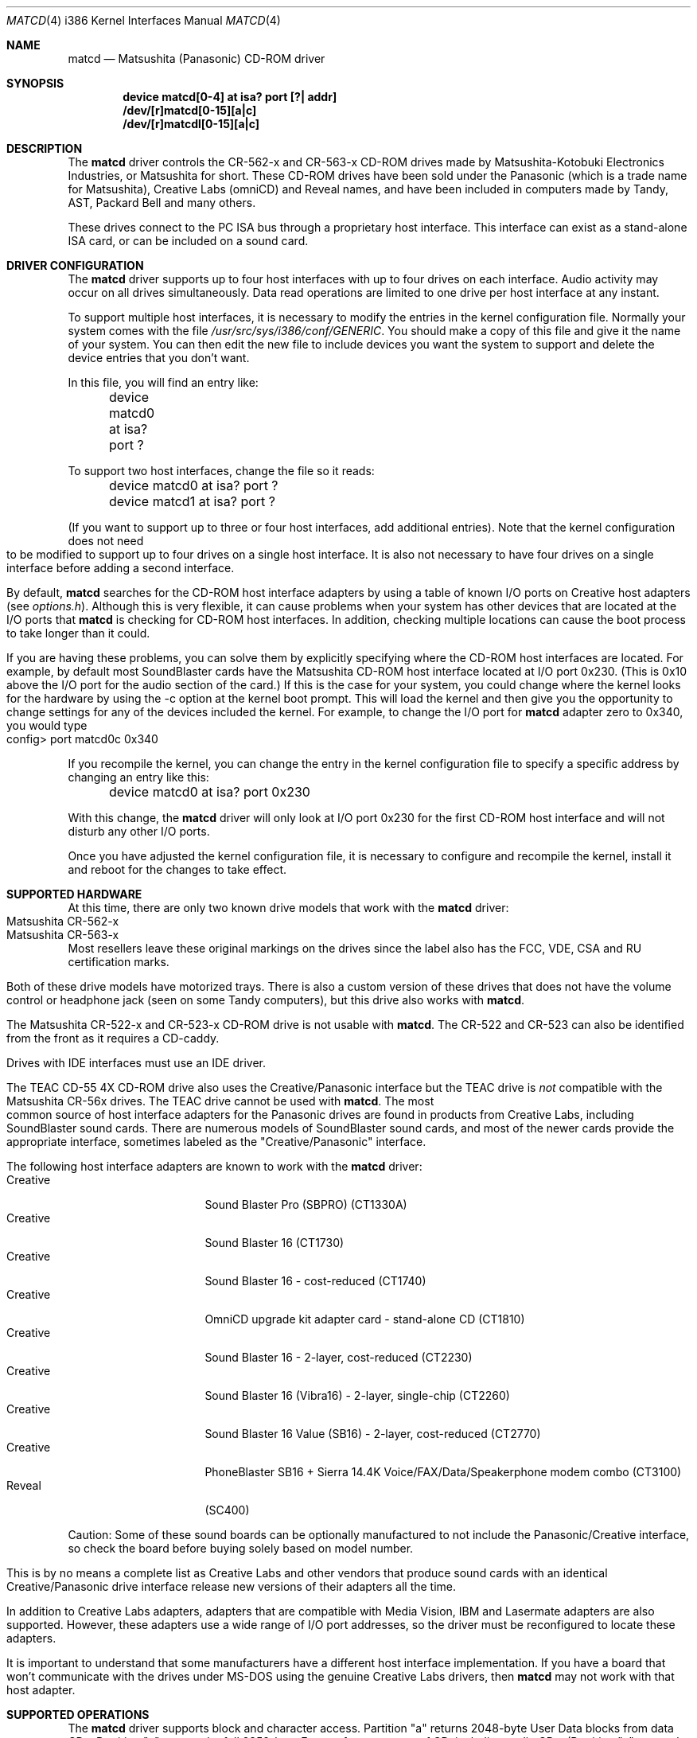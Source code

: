 .\"Matsushita(Panasonic) / Creative CD-ROM Driver	(matcd)
.\"Authored by Frank Durda IV
.\"
.\"Program and Documentation are Copyright 1994, 1995  Frank Durda IV.
.\"All rights reserved.  
.\" "FDIV" is a trademark of Frank Durda IV.
.\"
.\"
.\"Redistribution and use in source and binary forms, with or
.\"without modification, are permitted provided that the following
.\"conditions are met:
.\"1.  Redistributions of source code must retain the above copyright
.\"    notice positioned at the very beginning of this file without
.\"    modification, all copyright strings, all related programming
.\"    codes that display the copyright strings, this list of
.\"    conditions and the following disclaimer.
.\"2.  Redistributions in binary form must contain all copyright strings
.\"    and related programming code that display the copyright strings.
.\"3.  Redistributions in binary form must reproduce the above copyright
.\"    notice, this list of conditions and the following disclaimer in
.\"    the documentation and/or other materials provided with the
.\"    distribution.
.\"4.  All advertising materials mentioning features or use of this
.\"    software must display the following acknowledgement:
.\"	"The Matsushita/Panasonic CD-ROM driver  was developed
.\"	 by Frank Durda IV for use with "FreeBSD" and similar
.\"	 operating systems."
.\"    "Similar operating systems" includes mainly non-profit oriented
.\"    systems for research and education, including but not restricted
.\"    to "NetBSD", "386BSD", and "Mach" (by CMU).  The wording of the
.\"    acknowledgement (in electronic form or printed text) may not be
.\"    changed without permission from the author.
.\"5.  Absolutely no warranty of function, fitness or purpose is made
.\"    by the author Frank Durda IV.
.\"6.  Neither the name of the author nor the name "FreeBSD" may
.\"    be used to endorse or promote products derived from this software
.\"    without specific prior written permission.
.\"    (The author can be reached at   bsdmail@nemesis.lonestar.org)
.\"7.  The product containing this software must meet all of these
.\"    conditions even if it is unsupported, not a complete system
.\"    and/or does not contain compiled code.
.\"8.  These conditions will be in force for the full life of the
.\"    copyright.  
.\"9.  If all the above conditions are met, modifications to other
.\"    parts of this file may be freely made, although any person
.\"    or persons making changes do not receive the right to add their
.\"    name or names to the copyright strings and notices in this
.\"    software.  Persons making changes are encouraged to insert edit
.\"    history in matcd.c and to put your name and details of the
.\"    change there.  
.\"10. You must have prior written permission from the author to
.\"    deviate from these terms.
.\"
.\"Vendors who produce product(s) containing this code are encouraged 
.\"(but not required) to provide copies of the finished product(s) to
.\"the author and to correspond with the author about development
.\"activity relating to this code.   Donations of development hardware
.\"and/or software are also welcome.  (This is one of the faster ways
.\"to get a driver developed for a device.)
.\"
.\" 	THIS SOFTWARE IS PROVIDED BY THE DEVELOPER(S) ``AS IS'' AND ANY
.\" 	EXPRESS OR IMPLIED WARRANTIES, INCLUDING, BUT NOT LIMITED TO, THE
.\" 	IMPLIED WARRANTIES OF MERCHANTABILITY AND FITNESS FOR A PARTICULAR
.\" 	PURPOSE ARE DISCLAIMED.  IN NO EVENT SHALL THE DEVELOPER(S) BE
.\" 	LIABLE FOR ANY DIRECT, INDIRECT, INCIDENTAL, SPECIAL, EXEMPLARY,
.\" 	OR CONSEQUENTIAL DAMAGES (INCLUDING, BUT NOT LIMITED TO, PROCUREMENT
.\" 	OF SUBSTITUTE GOODS OR SERVICES; LOSS OF USE, DATA, OR PROFITS;
.\" 	OR BUSINESS INTERRUPTION) HOWEVER CAUSED AND ON ANY THEORY OF
.\" 	LIABILITY, WHETHER IN CONTRACT, STRICT LIABILITY, OR TORT (INCLUDING
.\" 	NEGLIGENCE OR OTHERWISE) ARISING IN ANY WAY OUT OF THE USE OF THIS
.\" 	SOFTWARE, EVEN IF ADVISED OF THE POSSIBILITY OF SUCH DAMAGE.
.\"
.\"--------------------------------------------------------------------------
.\"Dedicated to:	My family and Max, my Golden Retriever
.\"-----No changes are allowed above this line-------------------------------
.\"
.\"	Please note any documentation updates here including your name
.\"	and the date.
.\"<2>	Text brought in sync with changes made in versions 1(17) - 1(21)
.\"	Frank Durda IV	4-Jul-95
.\"<3>	Text brought in sync with changes made in versions 1(22) - 1(25)
.\"	Frank Durda IV  24-Sep-95
.\"
.\" $FreeBSD$
.\"
.Dd September 24, 1995
.Dt MATCD 4 i386
.\"Synchronized to Version 1(25) of matcd.c
.Os FreeBSD 2.0.5
.Sh NAME
.Nm matcd
.Nd Matsushita (Panasonic) CD-ROM driver
.Sh SYNOPSIS
.Pp
.Cd "device matcd[0-4] at isa? port [?| addr]"
.br
.Cd "/dev/[r]matcd[0-15][a|c]
.br
.Cd "/dev/[r]matcdl[0-15][a|c]
.Pp
.Sh DESCRIPTION
The
.Nm
driver controls the CR-562-x and CR-563-x CD-ROM drives made by
Matsushita-Kotobuki Electronics Industries, or Matsushita for short.
These CD-ROM drives have been sold under the Panasonic (which is a trade
name for Matsushita), Creative Labs (omniCD) and Reveal names, and have
been included in computers made by Tandy, AST, Packard Bell and many others.

These drives connect to the PC ISA bus through a proprietary host interface.
This interface can exist as a stand-alone ISA card, or can be included on
a sound card.  

.Sh DRIVER CONFIGURATION
The
.Nm
driver supports up to four host interfaces with up to four drives on each
interface.  Audio activity may occur on all drives simultaneously.  Data
read operations are limited to one drive per host interface at any instant.

To support multiple host interfaces, it is necessary to modify the
entries in the kernel configuration file.  Normally your system comes
with the file \fI/usr/src/sys/i386/conf/GENERIC\fR.  You should make
a copy of this file and give it the name of your system. 
You can then edit the new file to include devices you want the system
to support and delete the device entries that you don't want.

In this file, you will find an entry like:

	device  matcd0  at  isa?  port  ?

To support two host interfaces, change the file so it reads:

	device  matcd0  at  isa?  port  ?
.br
	device  matcd1  at  isa?  port  ?
.br

(If you want to support up to three or four host interfaces, add
additional entries).
.if n .bp
.if t .sp
Note that the kernel configuration does not need to be modified to support
up to four drives on a single host interface.  It is also not necessary to 
have four drives on a single interface before adding a second interface.

By default,
.Nm
searches for the CD-ROM host interface adapters by using a table of known I/O
ports on Creative host adapters (see \fIoptions.h\fR).  Although this
is very flexible, it can cause problems when your system has other devices
that are located at the I/O ports that 
.Nm
is checking for CD-ROM host interfaces.  In addition, checking multiple
locations can cause the boot process to take longer than it could.
.if t .bp
.if n .sp
If you are having these problems, you can solve them by explicitly specifying
where the CD-ROM host interfaces are located.  For example, by default most
SoundBlaster cards have the Matsushita CD-ROM host interface
located at I/O port 0x230.  (This is 0x10 above the I/O port for the
audio section of the card.)  If this is the case for your system, you could
change where the kernel looks for the hardware by using the -c option at
the kernel boot prompt.  This will load the kernel and then give you the
opportunity to change settings for any of the devices included the kernel.
For example, to change the I/O port for
.Nm
adapter zero to 0x340, you would type

	config> port matcd0c 0x340

If you recompile the kernel, you can change the entry in the kernel
configuration file to specify a specific address by changing an entry
like this:

	device  matcd0  at  isa?  port  0x230

With this change, the
.Nm
driver will only look at I/O port 0x230 for the first CD-ROM host interface
and will not disturb any other I/O ports.

Once you have adjusted the kernel configuration file, it is necessary
to configure and recompile the kernel, install it and reboot for the
changes to take effect.
.Sh SUPPORTED HARDWARE
At this time, there are only two known drive models that work with the
.Nm
driver:
.Bl -tag -width CR-123-X -compact -offset indent
.br
.It Matsushita CR-562-x
.br
.It Matsushita CR-563-x
.br
.El
Most resellers leave these original markings on the drives since the label
also has the FCC, VDE, CSA and RU certification marks.  

Both of these drive models have motorized trays.  There is also a custom
version of these drives that does not have the volume control or headphone
jack (seen on some Tandy computers), but this drive also works with
.Nm .

The Matsushita CR-522-x and CR-523-x CD-ROM drive is not usable with 
.Nm .
The CR-522 and CR-523 can also be identified from the front as it
requires a CD-caddy.

Drives with IDE interfaces must use an IDE driver.

The TEAC CD-55 4X CD-ROM drive also uses the Creative/Panasonic interface
but the TEAC drive is \fInot\fR compatible with the Matsushita CR-56x drives.  
The TEAC drive cannot be used with 
.Nm .
.if t .sp
.if n .bp
The most common source of host interface adapters for the Panasonic drives
are found in products from Creative Labs, including SoundBlaster sound
cards.   There are numerous models of SoundBlaster sound cards, and most
of the newer cards provide the appropriate interface, sometimes labeled as
the "Creative/Panasonic" interface.

The following host interface adapters are known to work with the
.Nm
driver:
.Bl -tag -width LONGNAME -compact -offset indent
.It Creative
Sound Blaster Pro (SBPRO) (CT1330A)
.It Creative 
Sound Blaster 16 (CT1730)
.It Creative
Sound Blaster 16 - cost-reduced (CT1740)
.It Creative
OmniCD upgrade kit adapter card - stand-alone CD (CT1810)
.It Creative
Sound Blaster 16 - 2-layer, cost-reduced  (CT2230)
.It Creative
Sound Blaster 16 (Vibra16) - 2-layer, single-chip (CT2260)
.It Creative
Sound Blaster 16 Value (SB16) - 2-layer, cost-reduced (CT2770)
.It Creative
PhoneBlaster SB16 + Sierra 14.4K Voice/FAX/Data/Speakerphone modem combo (CT3100)
.It Reveal
(SC400)
.El

Caution: Some of these sound boards can be optionally manufactured to not
include the Panasonic/Creative interface, so check the board before buying
solely based on model number.

This is by no means a complete list as Creative Labs and other vendors
that produce sound cards with an identical Creative/Panasonic drive
interface release new versions of their adapters all the time.

In addition to Creative Labs adapters, adapters that are compatible with
Media Vision, IBM and Lasermate adapters are also supported.   However,
these adapters use a wide range of I/O port addresses, so the driver
must be reconfigured to locate these adapters.   

It is important to understand that some manufacturers have a different
host interface implementation.  If you have a board that won't communicate
with the drives under MS-DOS using the genuine Creative Labs drivers, then
.Nm
may not work with that host adapter.
.br
.if t .bp
.if n .sp
.Sh SUPPORTED OPERATIONS
The
.Nm
driver supports block and character access.  Partition "a" returns
2048-byte User Data blocks from data CDs.  Partition "c" returns the full
2352-byte Frames from any type of CD, including audio CDs.  (Partition
"c" cannot be "mounted" with cd9660 or other filesystem emulators.)
No other partitions are supported.

The 
.Nm matcdl
devices work the same as the normal
.Nm
devices except that the drive trays are locked and
remain locked until all of the devs on that drive are closed.
.if n .bp
.if t .sp
.Nm Matcd 
accepts numerous 
.Fn ioctl
commands, including disk and functions related to CD-ROM audio and tray
control features.  The commands are:
.Pp
.Bl -tag -width CDIOCREADSUBCHANNELXXX -compact -offset indent
.It DIOCGDINFO
get disklabel.
.It DIOCGDPART
get partition.
.It DIOCWDINFO
set update disk.
.It DIOCSDINFO
set disklabel.
.It CDIOCREADSUBCHANNEL
get sub-channel information on current status of disc playing.
.It CDIOCREADTOCHEADER
reads table of contents summary.
.It CDIOCREADTOCENTRYS
reads length and other track information.
.It CDIOCPLAYTRACKS
plays audio starting at a track/index and stopping at a track/index.
.It CDIOCPLAYMSF
plays audio starting at a particular time offset.
.It CDIOCPAUSE
pauses a playing disc.
.It CDIOCRESUME
resumes playing a previously paused disc.  Ignored if the drive is
already playing.
.It CDIOCSTOP
stops playing a disc.
.It CDIOCEJECT
opens the disc tray.
.It CDIOCCLOSE
closes the disc tray.
.It CDIOCPREVENT
blocks further attempts to open the drive door until all devices close
or a CDIOCALLOW ioctl is issued.
.It CDIOCALLOW
unlocks the drive door if it was locked.  This ioctl is rejected if
any locking devices are open.
.It CDIOCGETVOL
returns the current volume settings of the drive.
.It CDIOCSETVOL
sets the volume settings of the drive.
.It CDIOCSETSTEREO
causes the left channel audio to be sent to the left channel output and the
right channel audio is sent to the right channel output.  This is the
default state.
.It CDIOCSETMUTE
causes the audio output to be turned off.  The drive continues to read
the audio on the disc and that audio is discarded until the audio is
turned back on.
.It CDIOCSETLEFT
causes the left channel audio to be sent to the left and right channel outputs.
.It CDIOCSETRIGHT
causes the right channel audio to be sent to the left and right channel
outputs.
.It CDIOCSETPATCH
causes the audio to be routed as specified in the provided bit maps.
.It CDIOCSETPITCH
changes the playback speed of the audio to increase or decrease
(as in Karaoke).
.It CDIOCCAPABILITY
report the capabilities of the drive and driver.
.El
.Pp
The
.Fn ioctl
commands defined above are the only ones that the
.Nm
driver supports. 
.bp
.Sh FILES
.Bl -tag -width /dev/(r)matcd0a_/dev/(r)matcdl0a -compact
.It Pa /dev/[r]matcd0a /dev/[r]matcdl0a
is used to access 2048-byte blocks of data on a CD-ROM disc
that is recorded in the Mode 1 Form 1 format.  
.It Pa /dev/[r]matcd0c /dev/[r]matcdl0c
is used to access 2352-byte frames on a CD-ROM disc
recorded in any format.
.It Pa /usr/src/sys/i386/isa/matcd/*
Source code and compilation options for 
.Nm .
.El

The file \fIoptions.h\fR contains all of the compilation options.
By default, the driver is configured to run on the current version of
.Fx .
.Sh NOTES
.Pp
The Creative/Panasonic interface does not use interrupts or DMA
although the drives themselves are capable of using both.

If the disc tray is opened while one or more partitions are open, further
I/O to all partitions on the drive will be rejected until all partitions
are closed.

There must be a drive on each host interface that is addressed as
physical drive 0.  If this isn't the case, the driver will be unable
to find the host interface or any of the connected drives.

Drives on a second host interface start are considered logical
drives 4-7, 8-11 on the third interface and 12-15 on the fourth.

The first drive on the second host interface is logical drive 4 regardless
of how many drives are present on the first host interface.

Host interfaces are numbered in the order they are declared in the
kernel configuration file, or in the order they are found if the kernel
configuration file uses "?" for the port address.  Host interface
numbers are always contiguous.
.Sh SEE ALSO
.Pa /usr/include/sys/cdio.h
.Sh AUTHORS
The driver and documentation was written by
.An Frank Durda IV .
.br
Program and Documentation are Copyright 1994, 1995, 
All rights reserved.  
.Sh HISTORY
The
.Nm
driver appeared in
.Fx 2.0.5 .

509253
